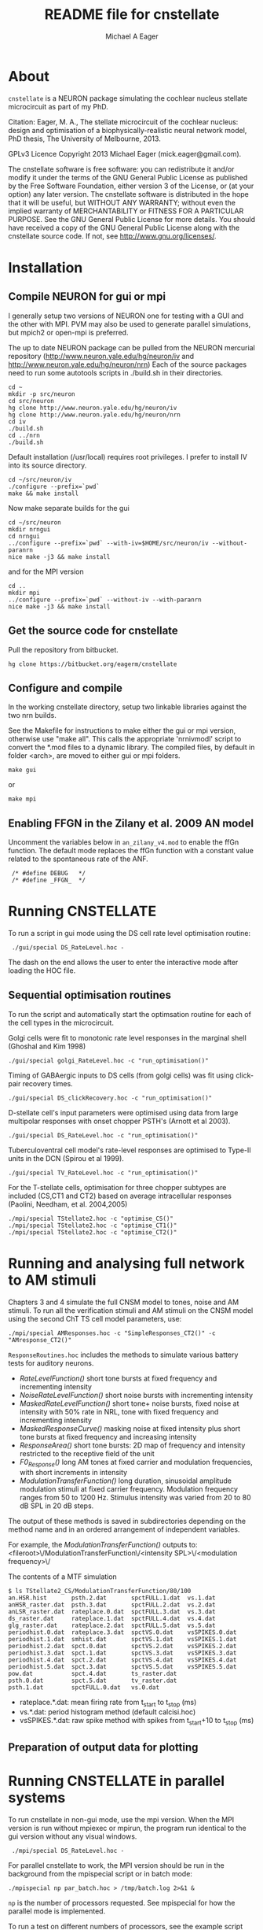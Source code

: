 #+TITLE: README file for cnstellate
#+DATE:
#+AUTHOR: Michael A Eager
#+EMAIL: mick.eager@gmail.com
# -*- mode: org; -*-

* About

=cnstellate= is a NEURON package simulating the cochlear nucleus stellate microcircuit as part of my PhD.

Citation: Eager, M. A., The stellate microcircuit of the cochlear nucleus: design and optimisation of a biophysically-realistic neural network model, PhD thesis, The University of Melbourne, 2013.

GPLv3  Licence
Copyright 2013 Michael Eager (mick.eager@gmail.com).

The cnstellate software is free software: you can redistribute it and/or modify it under the terms of the GNU General Public License as published by the Free Software Foundation, either version 3 of the License, or (at your option) any later version.
The cnstellate software is distributed in the hope that it will be useful, but WITHOUT ANY WARRANTY; without even the implied warranty of MERCHANTABILITY or FITNESS FOR A PARTICULAR PURPOSE. See the GNU General Public License for more details.
You should have received a copy of the GNU General Public License along with the cnstellate source code. If not, see http://www.gnu.org/licenses/.

* Installation
** Compile NEURON for gui or mpi 

I generally setup two versions of NEURON one for testing with a GUI
and the other with MPI. PVM may also be used to generate parallel
simulations, but mpich2 or open-mpi is preferred.

The up to date NEURON package can be pulled from the NEURON mercurial repository
(http://www.neuron.yale.edu/hg/neuron/iv and 
 http://www.neuron.yale.edu/hg/neuron/nrn)
Each of the source packages need to run some autotools scripts in ./build.sh in their directories.

: cd ~
: mkdir -p src/neuron
: cd src/neuron
: hg clone http://www.neuron.yale.edu/hg/neuron/iv
: hg clone http://www.neuron.yale.edu/hg/neuron/nrn
: cd iv
: ./build.sh
: cd ../nrn
: ./build.sh

Default installation (/usr/local) requires root privileges. I prefer to install IV into its source directory.

: cd ~/src/neuron/iv
: ./configure --prefix=`pwd` 
: make && make install


Now make separate builds for the gui

: cd ~/src/neuron
: mkdir nrngui
: cd nrngui
: ../configure --prefix=`pwd` --with-iv=$HOME/src/neuron/iv --without-paranrn
: nice make -j3 && make install

and for the MPI version

: cd ..
: mkdir mpi
: ../configure --prefix=`pwd` --without-iv --with-paranrn
: nice make -j3 && make install

** Get the source code for cnstellate

Pull the repository from bitbucket.

: hg clone https://bitbucket.org/eagerm/cnstellate

** Configure and compile

In the working cnstellate directory, setup two linkable libraries against the
two nrn builds.

See the Makefile for instructions to make either the gui or mpi
version, otherwise use "make all".  This calls the appropriate
'nrnivmodl' script to convert the *.mod files to a dynamic library.
The compiled files, by default in folder <arch>, are moved to either
gui or mpi folders.

: make gui
or
: make mpi


** Enabling FFGN in the Zilany et al. 2009 AN model

Uncomment the variables below in =an_zilany_v4.mod= to enable the ffGn
function. The default mode replaces the ffGn function with a constant
value related to the spontaneous rate of the ANF.

:  /* #define DEBUG   */
:  /* #define _FFGN_  */


* Running CNSTELLATE

To run a script in gui mode using the DS cell rate level optimisation routine:

:  ./gui/special DS_RateLevel.hoc -

The dash on the end allows the user to enter the interactive mode after loading the HOC file.

** Sequential optimisation routines
To run the script and automatically start the optimsation routine for each of the cell types in the microcircuit.

Golgi cells were fit to monotonic rate level responses in the marginal shell (Ghoshal and Kim 1998)
: ./gui/special golgi_RateLevel.hoc -c "run_optimisation()"

Timing of GABAergic inputs to DS cells (from golgi cells) was fit using click-pair recovery times.
: ./gui/special DS_clickRecovery.hoc -c "run_optimisation()"

D-stellate cell's input parameters were optimised using data from large multipolar responses with onset chopper PSTH's (Arnott et al 2003).
: ./gui/special DS_RateLevel.hoc -c "run_optimisation()"

Tuberculoventral cell model's rate-level responses are optimised to Type-II units in the DCN (Spirou et al 1999).
: ./gui/special TV_RateLevel.hoc -c "run_optimisation()"

For the T-stellate cells, optimisation for three chopper subtypes are included (CS,CT1 and CT2) based on average intracellular responses (Paolini, Needham, et al. 2004,2005)
: ./mpi/special TStellate2.hoc -c "optimise_CS()"
: ./mpi/special TStellate2.hoc -c "optimise_CT1()"
: ./mpi/special TStellate2.hoc -c "optimise_CT2()"


* Running and analysing full network to AM stimuli

Chapters 3 and 4 simulate the full CNSM model to tones, noise and AM stimuli.  To run all the verification stimuli and AM stimuli on the CNSM model using the second ChT TS cell model parameters, use: 

: ./mpi/special AMResponses.hoc -c "SimpleResponses_CT2()" -c "AMresponse_CT2()"

=ResponseRoutines.hoc= includes the methods to simulate various battery tests for auditory neurons.

 - /RateLevelFunction()/
     short tone bursts at fixed frequency and incrementing intensity
 - /NoiseRateLevelFunction()/
     short noise bursts with incrementing intensity 
 - /MaskedRateLevelFunction()/
     short tone+ noise bursts, fixed noise at intensity with 50% rate in NRL, tone with fixed frequency and incrementing intensity 
 - /MaskedResponseCurve()/
     masking noise at fixed intensity plus short tone bursts at fixed frequency and increasing intensity 
 - /ResponseArea()/
     short tone bursts: 2D map of frequency and intensity restricted to the receptive field of the unit
 - /F0_Response()/
     long AM tones at fixed carrier and modulation frequencies, with short increments in intensity 
 - /ModulationTransferFunction()/ 
     long duration, sinusoidal amplitude modulation
     stimuli at fixed carrier frequency.  Modulation frequency ranges from 50 to
     1200 Hz.  Stimulus intensity was varied from 20 to 80 dB SPL in 20 dB steps.


The output of these methods is saved in subdirectories depending on the method
name and in an ordered arrangement of independent variables.

For example, the /ModulationTransferFunction()/ outputs to:
 <fileroot>\/ModulationTransferFunction\/<intensity SPL>\/<modulation frequency>\/

The contents of a MTF simulation

: $ ls TStellate2_CS/ModulationTransferFunction/80/100
: an.HSR.hist       psth.2.dat       spctFULL.1.dat  vs.1.dat
: anHSR_raster.dat  psth.3.dat       spctFULL.2.dat  vs.2.dat
: anLSR_raster.dat  rateplace.0.dat  spctFULL.3.dat  vs.3.dat
: ds_raster.dat     rateplace.1.dat  spctFULL.4.dat  vs.4.dat
: glg_raster.dat    rateplace.2.dat  spctFULL.5.dat  vs.5.dat
: periodhist.0.dat  rateplace.3.dat  spctVS.0.dat    vsSPIKES.0.dat
: periodhist.1.dat  smhist.dat       spctVS.1.dat    vsSPIKES.1.dat
: periodhist.2.dat  spct.0.dat       spctVS.2.dat    vsSPIKES.2.dat
: periodhist.3.dat  spct.1.dat       spctVS.3.dat    vsSPIKES.3.dat
: periodhist.4.dat  spct.2.dat       spctVS.4.dat    vsSPIKES.4.dat
: periodhist.5.dat  spct.3.dat       spctVS.5.dat    vsSPIKES.5.dat
: pow.dat           spct.4.dat       ts_raster.dat
: psth.0.dat        spct.5.dat       tv_raster.dat
: psth.1.dat        spctFULL.0.dat   vs.0.dat

 - rateplace.*.dat: mean firing rate from t_start to t_stop (ms)
 - vs.*.dat: period histogram method (default calcisi.hoc)
 - vsSPIKES.*.dat: raw spike method with spikes from t_start+10 to t_stop (ms)

** Preparation of output data for plotting




* Running CNSTELLATE in parallel systems

To run cnstellate in non-gui mode, use the mpi version.  When the MPI
version is run without mpiexec or mpirun, the program run identical to
the gui version without any visual windows.

:  ./mpi/special DS_RateLevel.hoc -

For parallel cnstellate to work, the MPI version should be run in the
background from the mpispecial script or in batch mode:

: ./mpispecial np par_batch.hoc > /tmp/batch.log 2>&1 &

=np= is the number of processors requested.  See mpispecial for how
the parallel mode is implemented.

To run a test on different numbers of processors, see the example
script test1.sh or run it using

: ./test1.sh

Submit the script to a PBS engine using

: qsub -q medium.q -b y -V -cwd `pwd`/mpispecial 5 par_batch.hoc
